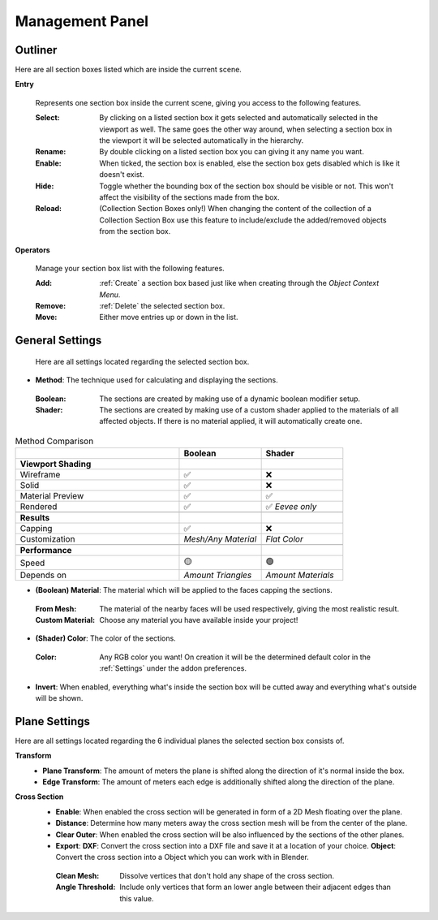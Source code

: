 Management Panel
################


Outliner
********

Here are all section boxes listed which are inside the current scene.

**Entry**
 
 Represents one section box inside the current scene, giving you access to the following features.
 
 :Select: By clicking on a listed section box it gets selected and automatically selected in the viewport as well.
          The same goes the other way around, when selecting a section box in the viewport it will be selected automatically in the hierarchy.

 :Rename: By double clicking on a listed section box you can giving it any name you want.

 :Enable: When ticked, the section box is enabled, else the section box gets disabled which is like it doesn't exist.

 :Hide: Toggle whether the bounding box of the section box should be visible or not. This won't affect the visibility of the sections made from the box.

 :Reload: (Collection Section Boxes only!) When changing the content of the collection of a Collection Section Box use this feature to include/exclude the added/removed objects from the section box.

**Operators**

 Manage your section box list with the following features.

 :Add: :ref:`Create` a section box based just like when creating through the *Object Context Menu*.

 :Remove: :ref:`Delete` the selected section box.

 :Move: Either move entries up or down in the list.



General Settings
****************

 Here are all settings located regarding the selected section box.

* **Method**: The technique used for calculating and displaying the sections.
 :Boolean: The sections are created by making use of a dynamic boolean modifier setup.

 :Shader: The sections are created by making use of a custom shader applied to the materials of all affected objects. If there is no material applied, it will automatically create one.

.. list-table:: Method Comparison
   :widths: 50 25 25
   :header-rows: 1
    
   * - 
     - Boolean
     - Shader
   * - **Viewport Shading**
     - 
     - 
   * - Wireframe
     - ✅
     - ❌
   * - Solid
     - ✅
     - ❌
   * - Material Preview
     - ✅
     - ✅
   * - Rendered
     - ✅
     - ✅ *Eevee only*
   * - 
     - 
     - 
   * - **Results**
     - 
     - 
   * - Capping
     - ✅
     - ❌
   * - Customization
     - *Mesh/Any Material*
     - *Flat Color*  
   * - 
     - 
     - 
   * - **Performance**
     - 
     - 
   * - Speed
     - 🟡
     - 🟢
   * - Depends on
     - *Amount Triangles*
     - *Amount Materials*


* **(Boolean) Material**: The material which will be applied to the faces capping the sections.
 :From Mesh: The material of the nearby faces will be used respectively, giving the most realistic result.
 :Custom Material: Choose any  material you have available inside your project!


* **(Shader) Color**: The color of the sections.
 :Color: Any RGB color you want! On creation it will be the determined default color in the :ref:`Settings` under the addon preferences.


* **Invert**: When enabled, everything what's inside the section box will be cutted away and everything what's outside will be shown.



Plane Settings
**************

Here are all settings located regarding the 6 individual planes the selected section box consists of.

**Transform**
 * **Plane Transform**: The amount of meters the plane is shifted along the direction of it's normal inside the box.
 * **Edge Transform**: The amount of meters each edge is additionally shifted along the direction of the plane.

**Cross Section**
 * **Enable**: When enabled the cross section will be generated in form of a 2D Mesh floating over the plane.
 * **Distance**: Determine how many meters away the cross section mesh will be from the center of the plane.
 * **Clear Outer**: When enabled the cross section will be also influenced by the sections of the other planes.
 * **Export**:
   **DXF**: Convert the cross section into a DXF file and save it at a location of your choice.
   **Object**: Convert the cross section into a Object which you can work with in Blender.
  :Clean Mesh: Dissolve vertices that don't hold any shape of the cross section.
  :Angle Threshold: Include only vertices that form an lower angle between their adjacent edges than this value.